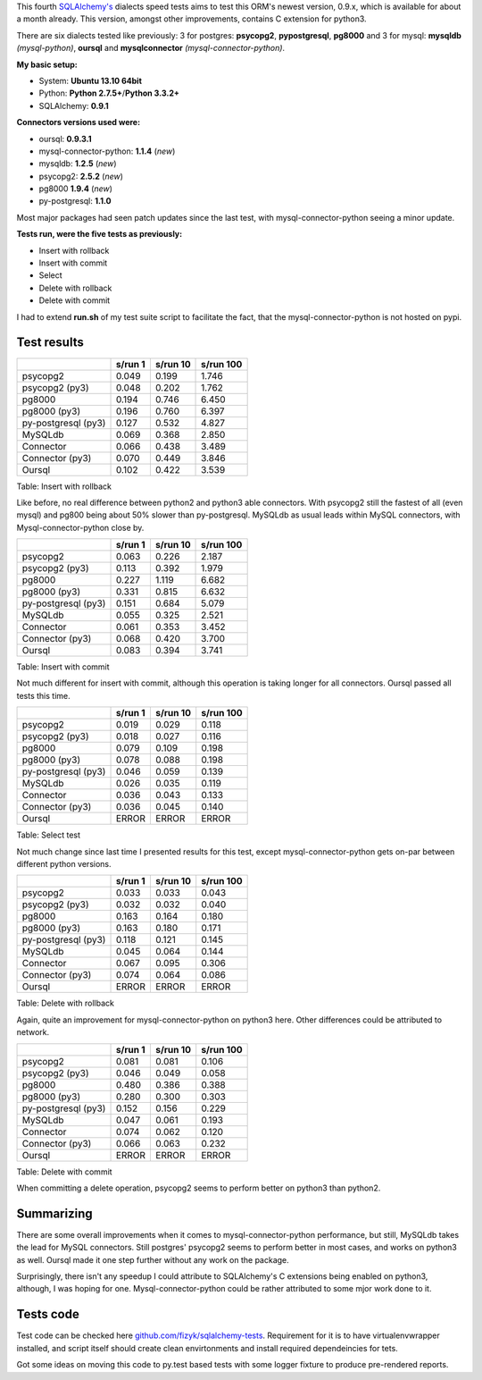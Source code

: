 .. title: SQLAlchemy 0.9 dialects speed tests
.. slug: sqlalchemy-09-dialects-speed-tests
.. date: 2014/02/02 22:14:23
.. tags: python,sqlalchemy,mysql,postgresql
.. link:
.. description:
.. type: text

This fourth `SQLAlchemy's <http://www.sqlalchemy.org/>`_ dialects speed tests aims to test this ORM's newest version, 0.9.x, which is available for about a month already. This version, amongst other improvements, contains C extension for python3.

.. TEASER_END

There are six dialects tested like previously: 3 for postgres: **psycopg2**, **pypostgresql**, **pg8000** and 3 for mysql: **mysqldb** *(mysql-python)*, **oursql** and **mysqlconnector** *(mysql-connector-python)*.


**My basic setup:**

* System: **Ubuntu 13.10 64bit**
* Python: **Python 2.7.5+**/**Python 3.3.2+**
* SQLAlchemy: **0.9.1**

**Connectors versions used were:**

* oursql: **0.9.3.1**
* mysql-connector-python: **1.1.4** (*new*)
* mysqldb: **1.2.5** (*new*)
* psycopg2: **2.5.2** (*new*)
* pg8000 **1.9.4** (*new*)
* py-postgresql: **1.1.0**

Most major packages had seen patch updates since the last test, with mysql-connector-python seeing a minor update.

**Tests run, were the five tests as previously:**

* Insert with rollback
* Insert with commit
* Select
* Delete with rollback
* Delete with commit

.. note:

I had to extend **run.sh** of my test suite script to facilitate the fact, that the mysql-connector-python is not hosted on pypi.

Test results
~~~~~~~~~~~~

+--------------------+-----------+------------+-------------+
|                    | s/run 1   | s/run 10   | s/run 100   |
+====================+===========+============+=============+
| psycopg2           | 0.049     | 0.199      | 1.746       |
+--------------------+-----------+------------+-------------+
| psycopg2 (py3)     | 0.048     | 0.202      | 1.762       |
+--------------------+-----------+------------+-------------+
| pg8000             | 0.194     | 0.746      | 6.450       |
+--------------------+-----------+------------+-------------+
| pg8000 (py3)       | 0.196     | 0.760      | 6.397       |
+--------------------+-----------+------------+-------------+
| py-postgresql (py3)| 0.127     | 0.532      | 4.827       |
+--------------------+-----------+------------+-------------+
| MySQLdb            | 0.069     | 0.368      | 2.850       |
+--------------------+-----------+------------+-------------+
| Connector          | 0.066     | 0.438      | 3.489       |
+--------------------+-----------+------------+-------------+
| Connector (py3)    | 0.070     | 0.449      | 3.846       |
+--------------------+-----------+------------+-------------+
| Oursql             | 0.102     | 0.422      | 3.539       |
+--------------------+-----------+------------+-------------+

Table:  Insert with rollback

Like before, no real difference between python2 and python3 able connectors. With psycopg2 still the fastest of all (even mysql) and pg800 being about 50% slower than py-postgresql.
MySQLdb as usual leads within MySQL connectors, with Mysql-connector-python close by.


+--------------------+-----------+------------+-------------+
|                    | s/run 1   | s/run 10   | s/run 100   |
+====================+===========+============+=============+
| psycopg2           | 0.063     | 0.226      | 2.187       |
+--------------------+-----------+------------+-------------+
| psycopg2 (py3)     | 0.113     | 0.392      | 1.979       |
+--------------------+-----------+------------+-------------+
| pg8000             | 0.227     | 1.119      | 6.682       |
+--------------------+-----------+------------+-------------+
| pg8000 (py3)       | 0.331     | 0.815      | 6.632       |
+--------------------+-----------+------------+-------------+
| py-postgresql (py3)| 0.151     | 0.684      | 5.079       |
+--------------------+-----------+------------+-------------+
| MySQLdb            | 0.055     | 0.325      | 2.521       |
+--------------------+-----------+------------+-------------+
| Connector          | 0.061     | 0.353      | 3.452       |
+--------------------+-----------+------------+-------------+
| Connector (py3)    | 0.068     | 0.420      | 3.700       |
+--------------------+-----------+------------+-------------+
| Oursql             | 0.083     | 0.394      | 3.741       |
+--------------------+-----------+------------+-------------+

Table:  Insert with commit

Not much different for insert with commit, although this operation is taking longer for all connectors. Oursql passed all tests this time.

+--------------------+-----------+------------+-------------+
|                    | s/run 1   | s/run 10   | s/run 100   |
+====================+===========+============+=============+
| psycopg2           | 0.019     | 0.029      | 0.118       |
+--------------------+-----------+------------+-------------+
| psycopg2 (py3)     | 0.018     | 0.027      | 0.116       |
+--------------------+-----------+------------+-------------+
| pg8000             | 0.079     | 0.109      | 0.198       |
+--------------------+-----------+------------+-------------+
| pg8000 (py3)       | 0.078     | 0.088      | 0.198       |
+--------------------+-----------+------------+-------------+
| py-postgresql (py3)| 0.046     | 0.059      | 0.139       |
+--------------------+-----------+------------+-------------+
| MySQLdb            | 0.026     | 0.035      | 0.119       |
+--------------------+-----------+------------+-------------+
| Connector          | 0.036     | 0.043      | 0.133       |
+--------------------+-----------+------------+-------------+
| Connector (py3)    | 0.036     | 0.045      | 0.140       |
+--------------------+-----------+------------+-------------+
| Oursql             | ERROR     | ERROR      | ERROR       |
+--------------------+-----------+------------+-------------+

Table:  Select test

Not much change since last time I presented results for this test, except  mysql-connector-python gets on-par between different python versions.

+--------------------+-----------+------------+-------------+
|                    | s/run 1   | s/run 10   | s/run 100   |
+====================+===========+============+=============+
| psycopg2           | 0.033     | 0.033      | 0.043       |
+--------------------+-----------+------------+-------------+
| psycopg2 (py3)     | 0.032     | 0.032      | 0.040       |
+--------------------+-----------+------------+-------------+
| pg8000             | 0.163     | 0.164      | 0.180       |
+--------------------+-----------+------------+-------------+
| pg8000 (py3)       | 0.163     | 0.180      | 0.171       |
+--------------------+-----------+------------+-------------+
| py-postgresql (py3)| 0.118     | 0.121      | 0.145       |
+--------------------+-----------+------------+-------------+
| MySQLdb            | 0.045     | 0.064      | 0.144       |
+--------------------+-----------+------------+-------------+
| Connector          | 0.067     | 0.095      | 0.306       |
+--------------------+-----------+------------+-------------+
| Connector (py3)    | 0.074     | 0.064      | 0.086       |
+--------------------+-----------+------------+-------------+
| Oursql             | ERROR     | ERROR      | ERROR       |
+--------------------+-----------+------------+-------------+

Table:  Delete with rollback

Again, quite an improvement for mysql-connector-python on python3 here. Other differences could be attributed to network.

+--------------------+-----------+------------+-------------+
|                    | s/run 1   | s/run 10   | s/run 100   |
+====================+===========+============+=============+
| psycopg2           | 0.081     | 0.081      | 0.106       |
+--------------------+-----------+------------+-------------+
| psycopg2 (py3)     | 0.046     | 0.049      | 0.058       |
+--------------------+-----------+------------+-------------+
| pg8000             | 0.480     | 0.386      | 0.388       |
+--------------------+-----------+------------+-------------+
| pg8000 (py3)       | 0.280     | 0.300      | 0.303       |
+--------------------+-----------+------------+-------------+
| py-postgresql (py3)| 0.152     | 0.156      | 0.229       |
+--------------------+-----------+------------+-------------+
| MySQLdb            | 0.047     | 0.061      | 0.193       |
+--------------------+-----------+------------+-------------+
| Connector          | 0.074     | 0.062      | 0.120       |
+--------------------+-----------+------------+-------------+
| Connector (py3)    | 0.066     | 0.063      | 0.232       |
+--------------------+-----------+------------+-------------+
| Oursql             | ERROR     | ERROR      | ERROR       |
+--------------------+-----------+------------+-------------+

Table:  Delete with commit

When committing a delete operation, psycopg2 seems to perform better on python3 than python2.


Summarizing
~~~~~~~~~~~

There are some overall improvements when it comes to mysql-connector-python performance, but still, MySQLdb takes the lead for MySQL connectors. Still postgres' psycopg2 seems to perform better in most cases, and works on python3 as well. Oursql made it one step further without any work on the package.

Surprisingly, there isn't any speedup I could attribute to SQLAlchemy's C extensions being enabled on python3, although, I was hoping for one. Mysql-connector-python could be rather attributed to some mjor work done to it.


Tests code
~~~~~~~~~~

Test code can be checked here `github.com/fizyk/sqlalchemy-tests <https://github.com/fizyk/sqlalchemy-tests>`_. Requirement for it is to have virtualenvwrapper installed, and script itself should create clean envirtonments and install required dependeincies for tets.

Got some ideas on moving this code to py.test based tests with some logger fixture to produce pre-rendered reports.
